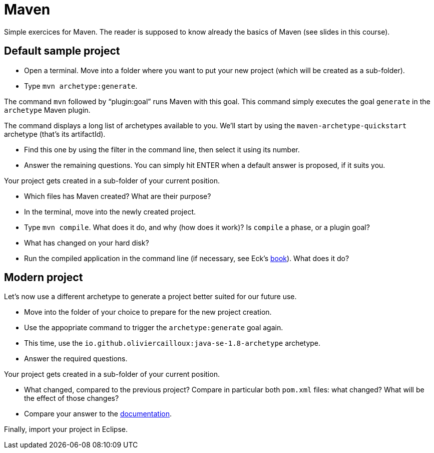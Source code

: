 = Maven
:sectanchors:
//works around awesome_bot bug that used to be published at github.com/dkhamsing/awesome_bot/issues/182.
:emptyattribute:

Simple exercices for Maven. The reader is supposed to know already the basics of Maven (see slides in this course).

== Default sample project
* Open a terminal. Move into a folder where you want to put your new project (which will be created as a sub-folder).
* Type `mvn archetype:generate`. 

The command `mvn` followed by “plugin:goal” runs Maven with this goal.
This command simply executes the goal `generate` in the `archetype` Maven plugin.

The command displays a long list of archetypes available to you. We’ll start by using the `maven-archetype-quickstart` archetype (that’s its artifactId).

* Find this one by using the filter in the command line, then select it using its number.
* Answer the remaining questions. You can simply hit ENTER when a default answer is proposed, if it suits you.

Your project gets created in a sub-folder of your current position.

* Which files has Maven created? What are their purpose?
* In the terminal, move into the newly created project.
* Type `mvn compile`. What does it do, and why (how does it work)? Is `compile` a phase, or a plugin goal?
* What has changed on your hard disk?
* Run the compiled application in the command line (if necessary, see Eck’s http://math.hws.edu/javanotes8/c2/s6.html#basics.6.6[book]{emptyattribute}). What does it do?

== Modern project
Let’s now use a different archetype to generate a project better suited for our future use.

* Move into the folder of your choice to prepare for the new project creation.
* Use the appopriate command to trigger the `archetype:generate` goal again.
* This time, use the `io.github.oliviercailloux:java-se-1.8-archetype` archetype.
* Answer the required questions.

Your project gets created in a sub-folder of your current position.

* What changed, compared to the previous project? Compare in particular both `pom.xml` files: what changed? What will be the effect of those changes?
* Compare your answer to the https://github.com/oliviercailloux/java-se-1.8-archetype[documentation].

Finally, import your project in Eclipse.

